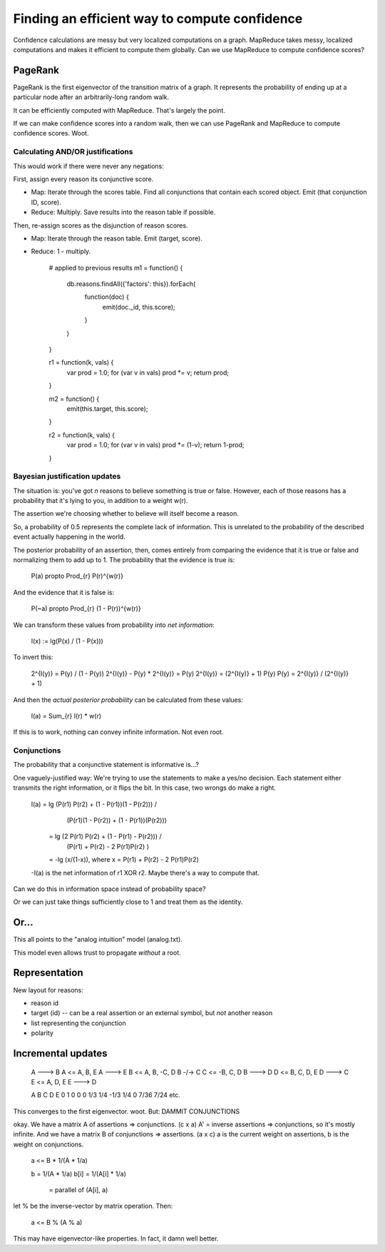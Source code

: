 ==============================================
Finding an efficient way to compute confidence
==============================================

Confidence calculations are messy but very localized computations on a
graph. MapReduce takes messy, localized computations and makes it efficient to
compute them globally. Can we use MapReduce to compute confidence scores?

PageRank
========
PageRank is the first eigenvector of the transition matrix of a graph. It
represents the probability of ending up at a particular node after an
arbitrarily-long random walk.

It can be efficiently computed with MapReduce. That's largely the point.

If we can make confidence scores into a random walk, then we can use PageRank
and MapReduce to compute confidence scores. Woot.

Calculating AND/OR justifications
---------------------------------
This would work if there were never any negations:

First, assign every reason its conjunctive score.

- Map: Iterate through the scores table. Find all conjunctions that contain
  each scored object. Emit (that conjunction ID, score).
- Reduce: Multiply. Save results into the reason table if possible.

Then, re-assign scores as the disjunction of reason scores.

- Map: Iterate through the reason table. Emit (target, score).
- Reduce: 1 - multiply.

    # applied to previous results
    m1 = function() {
      db.reasons.findAll({'factors': this}).forEach(
        function(doc) {
          emit(doc._id, this.score);
        }
      )
    }

    r1 = function(k, vals) {
      var prod = 1.0;
      for (var v in vals) prod *= v;
      return prod;
    }

    m2 = function() {
      emit(this.target, this.score);
    }
      
    r2 = function(k, vals) {
      var prod = 1.0;
      for (var v in vals) prod *= (1-v);
      return 1-prod;
    }

Bayesian justification updates
------------------------------
The situation is: you've got *n* reasons to believe something is true or false.
However, each of those reasons has a probability that it's lying to you, in
addition to a weight w(r).

The assertion we're choosing whether to believe will itself become a reason.

So, a probability of 0.5 represents the complete lack of information. This is
unrelated to the probability of the described event actually happening in the
world.

The posterior probability of an assertion, then, comes entirely from comparing
the evidence that it is true or false and normalizing them to add up to 1.
The probability that the evidence is true is:

    P(a) \propto \Prod_{r} P(r)^{w(r)}

And the evidence that it is false is:

    P(~a) \propto \Prod_{r} (1 - P(r))^{w(r)}

We can transform these values from probability into *net information*:

    I(x) := \lg(P(x) / (1 - P(x)))

To invert this:

    2^{I(y)} = P(y) / (1 - P(y))
    2^{I(y)} - P(y) * 2^{I(y)} = P(y)
    2^{I(y)} = (2^{I(y)} + 1) P(y)
    P(y) = 2^{I(y)} / (2^{I(y)} + 1)

And then the *actual posterior probability* can be calculated from these
values:

    I(a) = \Sum_{r} I(r) * w(r)

If this is to work, nothing can convey infinite information. Not even root.

Conjunctions
------------
The probability that a conjunctive statement is informative is...?

One vaguely-justified way: We're trying to use the statements to make a yes/no
decision. Each statement either transmits the right information, or it flips
the bit. In this case, two wrongs do make a right.

    I(a) = lg (P(r1) P(r2) + (1 - P(r1))(1 - P(r2))) / 
              (P(r1)(1 - P(r2)) + (1 - P(r1))(P(r2)))
         = lg (2 P(r1) P(r2) + (1 - P(r1) - P(r2))) /
              (P(r1) + P(r2) - 2 P(r1)P(r2) )
         = -lg (x/(1-x)), where x = P(r1) + P(r2) - 2 P(r1)P(r2)
    
    -I(a) is the net information of r1 XOR r2. Maybe there's a way to compute
    that.

Can we do this in information space instead of probability space?

Or we can just take things sufficiently close to 1 and treat them as the
identity.

Or...
=====
This all points to the "analog intuition" model (analog.txt).

This model even allows trust to propagate *without* a root.

Representation
==============
New layout for reasons:

- reason id
- target (id) -- can be a real assertion or an external symbol, but *not*
  another reason
- list representing the conjunction
- polarity

Incremental updates
===================

    A ---> B        A <= A, B, E
    A ---> E        B <= A, B, -C, D
    B -/-> C        C <= -B, C, D
    B ---> D        D <= B, C, D, E
    D ---> C        E <= A, D, E
    E ---> D

    A       B       C       D       E
    0       1       0       0       0
    1/3     1/4     -1/3    1/4     0
    7/36    7/24    etc.

This converges to the first eigenvector. woot. But: DAMMIT CONJUNCTIONS

okay. We have a matrix A of assertions => conjunctions. (c x a)
A' = inverse assertions => conjunctions, so it's mostly infinite.
And we have a matrix B of conjunctions => assertions. (a x c)
a is the current weight on assertions, b is the weight on conjunctions.

    a <= B * 1/(A * 1/a)

    b = 1/(A * 1/a)
    b[i] = 1/(A[i] * 1/a)
         = parallel of (A[i], a)


let % be the inverse-vector by matrix operation. Then:

    a <= B % (A % a)

This may have eigenvector-like properties. In fact, it damn well better.
